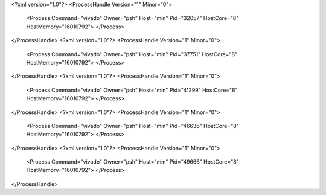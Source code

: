 <?xml version="1.0"?>
<ProcessHandle Version="1" Minor="0">
    <Process Command="vivado" Owner="psh" Host="min" Pid="32057" HostCore="8" HostMemory="16010792">
    </Process>
</ProcessHandle>
<?xml version="1.0"?>
<ProcessHandle Version="1" Minor="0">
    <Process Command="vivado" Owner="psh" Host="min" Pid="37751" HostCore="8" HostMemory="16010792">
    </Process>
</ProcessHandle>
<?xml version="1.0"?>
<ProcessHandle Version="1" Minor="0">
    <Process Command="vivado" Owner="psh" Host="min" Pid="41299" HostCore="8" HostMemory="16010792">
    </Process>
</ProcessHandle>
<?xml version="1.0"?>
<ProcessHandle Version="1" Minor="0">
    <Process Command="vivado" Owner="psh" Host="min" Pid="46636" HostCore="8" HostMemory="16010792">
    </Process>
</ProcessHandle>
<?xml version="1.0"?>
<ProcessHandle Version="1" Minor="0">
    <Process Command="vivado" Owner="psh" Host="min" Pid="49666" HostCore="8" HostMemory="16010792">
    </Process>
</ProcessHandle>
